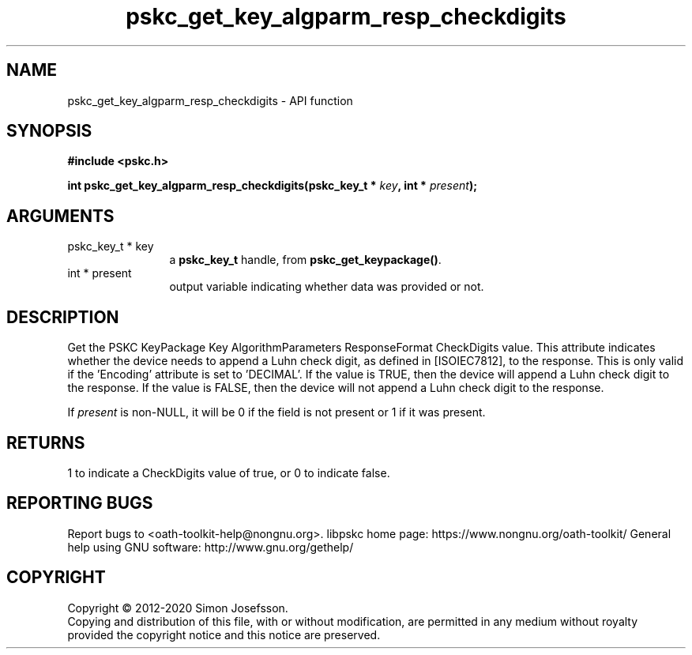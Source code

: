 .\" DO NOT MODIFY THIS FILE!  It was generated by gdoc.
.TH "pskc_get_key_algparm_resp_checkdigits" 3 "2.6.7" "libpskc" "libpskc"
.SH NAME
pskc_get_key_algparm_resp_checkdigits \- API function
.SH SYNOPSIS
.B #include <pskc.h>
.sp
.BI "int pskc_get_key_algparm_resp_checkdigits(pskc_key_t * " key ", int * " present ");"
.SH ARGUMENTS
.IP "pskc_key_t * key" 12
a \fBpskc_key_t\fP handle, from \fBpskc_get_keypackage()\fP.
.IP "int * present" 12
output variable indicating whether data was provided or not.
.SH "DESCRIPTION"
Get the PSKC KeyPackage Key AlgorithmParameters ResponseFormat
CheckDigits value.  This attribute indicates whether the device
needs to append a Luhn check digit, as defined in [ISOIEC7812], to
the response.  This is only valid if the 'Encoding' attribute is
set to 'DECIMAL'.  If the value is TRUE, then the device will
append a Luhn check digit to the response.  If the value is FALSE,
then the device will not append a Luhn check digit to the response.

If \fIpresent\fP is non\-NULL, it will be 0 if the field is not present
or 1 if it was present.
.SH "RETURNS"
1 to indicate a CheckDigits value of true, or 0 to
indicate false.
.SH "REPORTING BUGS"
Report bugs to <oath-toolkit-help@nongnu.org>.
libpskc home page: https://www.nongnu.org/oath-toolkit/
General help using GNU software: http://www.gnu.org/gethelp/
.SH COPYRIGHT
Copyright \(co 2012-2020 Simon Josefsson.
.br
Copying and distribution of this file, with or without modification,
are permitted in any medium without royalty provided the copyright
notice and this notice are preserved.
